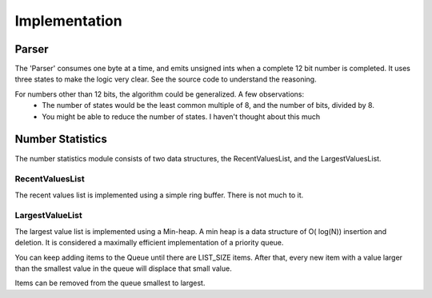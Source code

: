 Implementation
=============


Parser
------
The 'Parser' consumes one byte at a time, and emits unsigned ints when a complete 12 bit number is completed. It uses three states to make the logic
very clear. See the source code to understand the reasoning.

For numbers other than 12 bits, the algorithm could be generalized. A few observations:
    - The number of states would be the least common multiple of 8, and the number of bits, divided by 8.
    - You might be able to reduce the number of states. I haven't thought about this much


Number Statistics
-----------------

The number statistics module consists of two data structures, the RecentValuesList, and the LargestValuesList.

RecentValuesList
++++++++++++++++

The recent values list is implemented using a simple ring buffer. There is not much to it.

LargestValueList
++++++++++++++++

The largest value list is implemented using a Min-heap. A min heap is a data structure of O( log(N)) insertion and deletion.
It is considered a maximally efficient implementation of a priority queue.

You can keep adding items to the Queue until there are LIST_SIZE items. After that, every new item with a value larger than the smallest value in the queue
will displace that small value.

Items can be removed from the queue smallest to largest.
